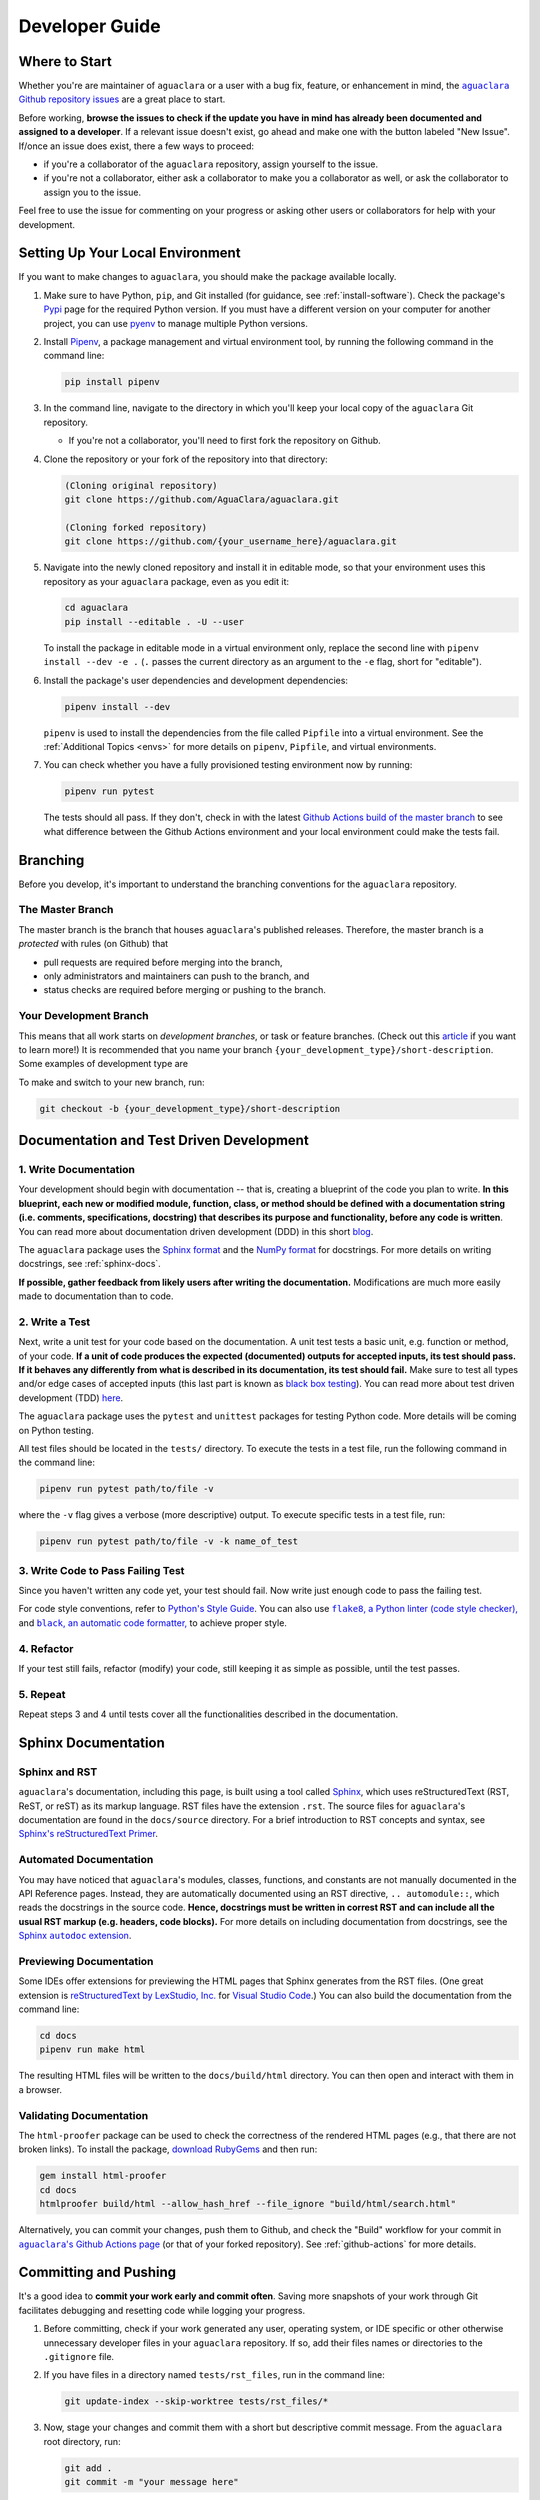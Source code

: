 .. |aguaclara Github| replace:: ``aguaclara`` Github repository
.. _aguaclara Github: https://github.com/AguaClara/aguaclara

.. |aguaclara issues| replace:: ``aguaclara`` Github repository issues
.. _aguaclara issues: https://github.com/AguaClara/aguaclara/issues

.. |aguaclara actions| replace:: ``aguaclara``'s Github Actions page
.. _aguaclara actions: https://github.com/AguaClara/aguaclara/actions

.. |flake8| replace:: ``flake8``, a Python linter (code style checker),
.. _flake8: https://flake8.pycqa.org/en/latest/

.. |black| replace:: ``black``, an automatic code formatter,
.. _black: https://black.readthedocs.io/en/stable/

.. |Sphinx autodoc extension| replace:: Sphinx ``autodoc`` extension
.. _Sphinx autodoc extension: https://www.sphinx-doc.org/en/master/usage/extensions/autodoc.html

.. _guide-dev:

===============
Developer Guide
===============

Where to Start
--------------
Whether you're are maintainer of ``aguaclara`` or a user with a bug fix, feature, or enhancement in mind, the |aguaclara issues|_ are a great place to start. 

Before working, **browse the issues to check if the update you have in mind has already been documented and assigned to a developer**. If a relevant issue doesn't exist, go ahead and make one with the button labeled "New Issue". If/once an issue does exist, there a few ways to proceed:

* if you're a collaborator of the ``aguaclara`` repository, assign yourself to the issue.
* if you're not a collaborator, either ask a collaborator to make you a collaborator as well, or ask the collaborator to assign you to the issue.

Feel free to use the issue for commenting on your progress or asking other users or collaborators for help with your development.


Setting Up Your Local Environment
---------------------------------
If you want to make changes to ``aguaclara``, you should make the package available locally.

#.  Make sure to have Python, ``pip``, and Git installed (for guidance, see :ref:`install-software`). Check the package's `Pypi <https://pypi.org/project/aguaclara/>`_ page for the required Python version. If you must have a different version on your computer for another project, you can use `pyenv <https://github.com/pyenv/pyenv#simple-python-version-management-pyenv>`_ to manage multiple Python versions.

#.  Install `Pipenv <https://pypi.org/project/pipenv/>`_, a package management and virtual environment tool, by running the following command in the command line:
   
    .. code:: 
    
        pip install pipenv

#.  In the command line, navigate to the directory in which you'll keep your local copy of the ``aguaclara`` Git repository.
   
    * If you're not a collaborator, you'll need to first fork the repository on Github.

#.  Clone the repository or your fork of the repository into that directory:

    .. code::
        
        (Cloning original repository)
        git clone https://github.com/AguaClara/aguaclara.git

        (Cloning forked repository)
        git clone https://github.com/{your_username_here}/aguaclara.git
    
#.  Navigate into the newly cloned repository and install it in editable mode, so that your environment uses this repository as your ``aguaclara`` package, even as you edit it:

    .. code::

        cd aguaclara
        pip install --editable . -U --user

    To install the package in editable mode in a virtual environment only, replace the second line with ``pipenv install --dev -e .`` (``.`` passes the current directory as an argument to the ``-e`` flag, short for "editable").

#.  Install the package's user dependencies and development dependencies:

    .. code::

        pipenv install --dev
    
    ``pipenv`` is used to install the dependencies from the file called ``Pipfile`` into a virtual environment. See the :ref:`Additional Topics <envs>` for more details on ``pipenv``, ``Pipfile``, and virtual environments. 

#.  You can check whether you have a fully provisioned testing environment now by running:

    .. code::

        pipenv run pytest
    
    The tests should all pass. If they don't, check in with the latest `Github Actions build of the master branch <https://github.com/AguaClara/aguaclara/actions?query=branch%3Amaster>`_ to see what difference between the Github Actions environment and your local environment could make the tests fail.


Branching
---------
Before you develop, it's important to understand the branching conventions for the ``aguaclara`` repository.

The Master Branch
*****************
The master branch is the branch that houses ``aguaclara``'s published releases. Therefore, the master branch is a *protected* with rules (on Github) that

* pull requests are required before merging into the branch,
* only administrators and maintainers can push to the branch, and
* status checks are required before merging or pushing to the branch.

Your Development Branch
***********************
This means that all work starts on *development branches*, or task or feature branches. (Check out this `article <https://www.atlassian.com/agile/software-development/branching>`_ if you want to learn more!)
It is recommended that you name your branch ``{your_development_type}/short-description``. Some examples of development type are 

.. hlist::
    :columns: 2

    * ``feature``
    * ``bugfix``
    * ``enhancement``
    * ``documentation``
    * ``test`` (for additions/updates to tests)
    * ``build`` (for updates to the build process)

To make and switch to your new branch, run:

.. code::

    git checkout -b {your_development_type}/short-description

Documentation and Test Driven Development
-----------------------------------------
1. Write Documentation
**********************
Your development should begin with documentation -- that is, creating a blueprint of the code you plan to write. **In this blueprint, each new or modified module, function, class, or method should be defined with a documentation string (i.e. comments, specifications, docstring) that describes its purpose and functionality, before any code is written**.
You can read more about documentation driven development (DDD) in this short `blog <https://collectiveidea.com/blog/archives/2014/04/21/on-documentation-driven-development>`_.

.. Commented out: The primary purpose of the documentation is to inform users how the code is intended to be used and behave. The purpose of the documentation process is to make you, as the developer, consider the best interface for the user. Plus, it lays a clearer roadmap to the end product and is crucial for helping others (and yourself!) to understand and debug the code.

The ``aguaclara`` package uses the `Sphinx format <https://sphinx-rtd-tutorial.readthedocs.io/en/latest/docstrings.html>`_ and the `NumPy format <https://numpydoc.readthedocs.io/en/latest/format.html#docstring-standard>`_ for docstrings. For more details on writing docstrings, see :ref:`sphinx-docs`. 

.. TODO: add more info about documentation conventions

**If possible, gather feedback from likely users after writing the documentation.** Modifications are much more easily made to documentation than to code. 

2. Write a Test
***************
Next, write a unit test for your code based on the documentation. A unit test tests a basic unit, e.g. function or method, of your code. **If a unit of code produces the expected (documented) outputs for accepted inputs, its test should pass. If it behaves any differently from what is described in its documentation, its test should fail.**
Make sure to test all types and/or edge cases of accepted inputs (this last part is known as `black box testing <https://www.guru99.com/black-box-testing.html>`_). You can read more about test driven development (TDD) `here <https://www.agilealliance.org/glossary/tdd/>`_.

.. Commented out: Like DDD, test driven development (TDD) focuses on specifying the code most optimally for the user by putting the developer in the user's shoes. TDD also leads to cleaner and better designed code than traditional testing. 

The ``aguaclara`` package uses the ``pytest`` and ``unittest`` packages for testing Python code. More details will be coming on Python testing. 

.. TODO: add more info about pytest and unittest

All test files should be located in the ``tests/`` directory. To execute the tests in a test file, run the following command in the command line:

.. code::

    pipenv run pytest path/to/file -v

where the ``-v`` flag gives a verbose (more descriptive) output. To execute specific tests in a test file, run:

.. code::

    pipenv run pytest path/to/file -v -k name_of_test

3. Write Code to Pass Failing Test
**********************************
Since you haven't written any code yet, your test should fail. Now write just enough code to pass the failing test.

For code style conventions, refer to `Python's Style Guide <https://www.python.org/dev/peps/pep-0008/>`_. You can also use |flake8|_ and |black|_ to achieve proper style.

4. Refactor
***********
If your test still fails, refactor (modify) your code, still keeping it as simple as possible, until the test passes.

5. Repeat
*********
Repeat steps 3 and 4 until tests cover all the functionalities described in the documentation.

.. _sphinx-docs:

Sphinx Documentation
--------------------
Sphinx and RST
**************
``aguaclara``'s documentation, including this page, is built using a tool called `Sphinx <https://www.sphinx-doc.org/en/master/>`_, which uses reStructuredText (RST, ReST, or reST) as its markup language. RST files have the extension ``.rst``. The source files for ``aguaclara``'s documentation are found in the ``docs/source`` directory.
For a brief introduction to RST concepts and syntax, see `Sphinx's reStructuredText Primer <https://www.sphinx-doc.org/en/master/usage/restructuredtext/basics.html>`_. 

Automated Documentation
***********************
You may have noticed that ``aguaclara``'s modules, classes, functions, and constants are not manually documented in the API Reference pages. Instead, they are automatically documented using an RST directive, ``.. automodule::``, which reads the docstrings in the source code. **Hence, docstrings must be written in correst RST and can include all the usual RST markup (e.g. headers, code blocks).** 
For more details on including documentation from docstrings, see the |Sphinx autodoc extension|_.

Previewing Documentation
************************
Some IDEs offer extensions for previewing the HTML pages that Sphinx generates from the RST files. (One great extension is `reStructuredText by LexStudio, Inc. <https://marketplace.visualstudio.com/items?itemName=lextudio.restructuredtext>`_ for `Visual Studio Code <https://code.visualstudio.com/>`_.) You can also build the documentation from the command line:

.. code::

    cd docs
    pipenv run make html

The resulting HTML files will be written to the ``docs/build/html`` directory. You can then open and interact with them in a browser.

Validating Documentation
************************
The ``html-proofer`` package can be used to check the correctness of the rendered HTML pages (e.g., that there are not broken links). To install the package, `download RubyGems <https://rubygems.org/pages/download>`_ and then run:

.. code::

    gem install html-proofer
    cd docs
    htmlproofer build/html --allow_hash_href --file_ignore "build/html/search.html"

Alternatively, you can commit your changes, push them to Github, and check the "Build" workflow for your commit in |aguaclara actions|_ (or that of your forked repository). See :ref:`github-actions` for more details.


Committing and Pushing
----------------------
It's a good idea to **commit your work early and commit often**. Saving more snapshots of your work through Git facilitates debugging and resetting code while logging your progress.

#.  Before committing, check if your work generated any user, operating system, or IDE specific or other otherwise unnecessary developer files in your ``aguaclara`` repository. If so, add their files names or directories to the ``.gitignore`` file.

#.  If you have files in a directory named ``tests/rst_files``, run in the command line:

    .. code::

        git update-index --skip-worktree tests/rst_files/*

#.  Now, stage your changes and commit them with a short but descriptive commit message. From the ``aguaclara`` root directory, run:

    .. code::

        git add .
        git commit -m "your message here"

#.  Make sure to also occasionally pull commits from the remote Github repository, if anyone else is working on your branch, and to push your commits:

    .. code::

        git pull
        git push

For more guidance on using Git in the command line, see the `AguaClara Tutorial Wiki <https://aguaclara.github.io/aguaclara_tutorial/git-and-github/git-in-the-command-line.html>`_.


.. _github-actions:

Continuous Integration via Github Actions
-----------------------------------------
Continuous integration (CI) is a software development practice that allows multiple developers to frequently merge code into a shared repository. CI usually involves automated tests and builds of the code to make sure it is correct before integration.
The ``aguaclara`` package uses Github Actions for continuous integration. More specifically, several "workflows" have been defined in the ``.github/workflows`` directory to accomplish various tasks:

.. list-table::
    :header-rows: 1

    *   - Workflow
        - Trigger
        - Tasks
    *   - Build
        - Push, pull request
        - Validate code and documentation, check code coverage
    *   - Documentation
        - Push to master branch
        - Build and publish Sphinx documentation 
    *   - Publish to Pypi
        - Publishing of release
        - Build and publish the package to Pypi

The `Github Actions documentation <https://docs.github.com/en/actions>`_ is a great place to learn more about workflows and other aspects of Github's CI platform.

Checking Workflow Results
*************************
Results of workflow runs can be viewed in the `Actions <https://github.com/AguaClara/aguaclara/actions>`_ tab of the ``aguaclara`` Github repository. If a job fails in the "Build" workflow for your latest push, find the error in the job's log and debug from there.

Checking Code Coverage
**********************
Code coverage is a measure of the amount of source code that has been executed by tests. **Whenever possible, all new or modified code should be covered by tests, so code coverage should either remain the same or increase with each contribution.**
If you add a file of code that *cannot reasonably be tested*, you may add it to the list of files and directories ignored by Codecov in ``codecov.yml``. (Note: such files are rare!)

The "Build" workflow calculates code coverage and uploads a report to `Codecov <https://app.codecov.io/gh/AguaClara/aguaclara/>`_. The actual change in coverage can then be viewed on Codecov or in the dropdown of status checks next to the commit ID on Github (click on either a green ✓ or a red ✕).

.. image:: ../images/status_checks.png
    :align: center
    :alt: Status Checks Dropdown
    :scale: 40%

If you're a collaborator of ``aguaclara``, you can also log in to Codecov through your Github account and view the "hit" and "missed" lines of code on Codecov (or directly on Github with a `browser extension <https://docs.codecov.io/docs/browser-extension>`_).


Preparing for Release
---------------------
If you code has been fully documented, tested, and implemented and is passing all status checks (see previous section), you're ready to prepare for a release.

Semantic Versioning
*******************
The ``aguaclara`` package follows `semantic versioning <https://semver.org/>`_, meaning that its version numbers take the form of ``vMAJOR.MINOR.PATCH``. 

**Currently, the package is still in major version 0** (``v0.MINOR.PATCH``), i.e. in beta, so it is NOT considered stable. Version numbers during this stage are generally incremented as follows:

#.  ``MINOR`` is incremented with incompatible API changes
#.  ``PATCH`` is incremented with backwards compatible features and bug fixes

**Once the package is stable, the package version number can be incremented to** ``v1.0.0``. (This will most likely happen after the ``onshape_parser`` tool and the AguaClara Infrastructure Design Engine, AIDE, and become stable.) From then on, versioning should adhere to the following rules:

#.  ``MAJOR`` is incremented with incompatible API changes
#.  ``MINOR`` is incremented with backwards compatible feature additions
#.  ``PATCH`` is incremented with backwards compatible bug fixes

Determine what version number is most appropriate for your release and update ``setup.py`` accordingly:

.. code:: python

    # ...
    setup(
        name = 'aguaclara',
        version = '0.3.0',  # Edit the version number here
        # ...
    )

Merging from Master
*******************
To ensure that your code can safely integrate with the ``aguaclara`` package, pull any new changes that were made to the master branch and merge them into your development branch.

.. code::

    git checkout master
    git pull
    git checkout name_of_your_branch
    git merge master

.. note:: Follow Github's instructions for `Syncing a fork <https://docs.github.com/en/github/collaborating-with-issues-and-pull-requests/syncing-a-fork>`_ if you're working in a forked repository.

.. Commented out: For slighlty more experienced Git users, `think twice before rebasing <https://www.atlassian.com/git/tutorials/merging-vs-rebasing#the-golden-rule-of-rebasing>`_. 

If the merge is successful, your command line may automatically take you to a text editor to edit or accept a default commit message for the merge. If using the Vi text editor, type ``:x`` and hit Enter to save and exit.

If the command line alerts you of merge conflicts, open the files with conflicts in your IDE and manually resolve them. Many IDE's, such as Visual Studio Code, also have built-in support for handling them. For a better understanding of merge conflicts, check out this `article by Atlassian <https://www.atlassian.com/git/tutorials/using-branches/merge-conflicts>`_.

Pull Requests
*************
Once you're finally ready to merge your code into the master branch...

#.  Push any final commits on your branch.
#.  `Create a pull request <https://github.com/AguaClara/aguaclara/compare>`_ (PR) on Gitub to merge your development branch with the master branch.
#.  Follow the pull request template to write a title and description for your PR.
#.  Add at least one reviewer who is a maintainer of ``aguaclara``. You can also tag, message, or email them to make sure they know to give a review.
#.  Wait for the reviewer to approve and merge the PR or request changes.

Publishing a Release
--------------------
If your PR has been merged into the master branch, publish your release (or ask a collaborator to) as follows:

#. Go to the `Releases <https://github.com/AguaClara/aguaclara/releases>`_ on the ``aguaclara`` Github.
#. Click "Draft a new release".
#. Create a new tag with the same name as the new version number (e.g. v0.3.0).
#. Give your release a title and description.
#. Publish the release!

Now, the "Publish to Pypi" workflow will trigger in Github Actions to make the new release available on `Pypi <https://pypi.org/project/aguaclara/>`_. 
The "Documentation" workflow will be running as well to update this documentation website.

Make sure to close relevant issues if they were not automatically closed.

Congratulations on making a release, and thanks for contributing to AguaClara!

Additional Topics
-----------------
.. _envs:

Dependencies, Virtual Environments, and ``pipenv`` 
**************************************************
According to the `Python Standard Library documentation <https://docs.python.org/3/library/venv.html>`_, 

    "A virtual environment is a Python environment such that the Python interpreter, libraries and scripts installed into it are isolated from those installed in other virtual environments, and (by default) any libraries installed in a “system” Python, i.e., one which is installed as part of your operating system."

Since different Python projects on your computer may require different versions of dependencies, virtual environments are important for preventing dependency conflicts. It is also crucial for projects to specify the exact dependencies required for them to behave correctly, so as to not fail on machines other than the developer's.

``pipenv`` is a tool that wraps ``pip`` and ``virtualenv`` together to manage virtual environments and dependency specifications for Python projects, with help of two important files: ``Pipfile`` and ``Pipfile.lock``.

.. ``pipenv`` is a tool that merges ``pip``, a package manager for Python, and ``virtualenv``, a virtual environment tool, so that you can easily create, work in, and replicate isolated Python environments on your machine.
